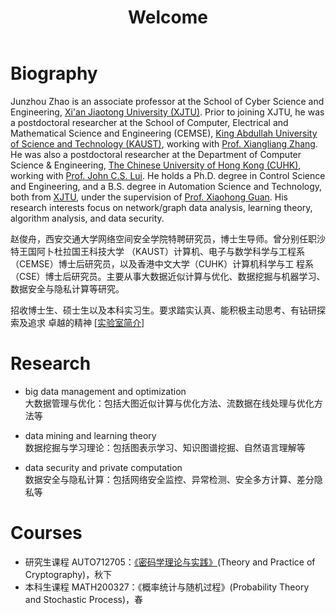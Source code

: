 # -*- fill-column: 100; -*-
#+TITLE: Welcome
#+KEYWORDS: 赵俊舟, Junzhou Zhao, 西安交大, 西安交通大学
#+OPTIONS: toc:nil num:nil


* Biography

#+ATTR_HTML: :style float:right; margin: 10px; border-radius: 10%; :width 160px
[[file:images/avatar.png]]

Junzhou Zhao is an associate professor at the School of Cyber Science and Engineering, [[http://www.xjtu.edu.cn/][Xi'an
Jiaotong University (XJTU)]]. Prior to joining XJTU, he was a postdoctoral researcher at the School of
Computer, Electrical and Mathematical Science and Engineering (CEMSE), [[https://www.kaust.edu.sa/][King Abdullah University of
Science and Technology (KAUST)]], working with [[https://www.kaust.edu.sa/en/study/faculty/xiangliang-zhang][Prof. Xiangliang Zhang]]. He was also a postdoctoral
researcher at the Department of Computer Science & Engineering, [[http://www.cse.cuhk.edu.hk/en/][The Chinese University of Hong Kong
(CUHK)]], working with [[http://www.cse.cuhk.edu.hk/~cslui/][Prof. John C.S. Lui]]. He holds a Ph.D. degree in Control Science and
Engineering, and a B.S. degree in Automation Science and Technology, both from [[http://www.xjtu.edu.cn/][XJTU]], under the
supervision of [[http://www.xjtu.edu.cn/jsnr.jsp?urltype=tree.TreeTempUrl&wbtreeid=1632&wbwbxjtuteacherid=502][Prof. Xiaohong Guan]]. His research interests focus on network/graph data analysis,
learning theory, algorithm analysis, and data security.

赵俊舟，西安交通大学网络空间安全学院特聘研究员，博士生导师。曾分别任职沙特王国阿卜杜拉国王科技大学
（KAUST）计算机、电子与数学科学与工程系（CEMSE）博士后研究员，以及香港中文大学（CUHK）计算机科学与工
程系（CSE）博士后研究员。主要从事大数据近似计算与优化、数据挖掘与机器学习、数据安全与隐私计算等研究。


#+ATTR_HTML: :style margin-right:1ex;
[[file:images/news.gif]]招收博士生、硕士生以及本科实习生。要求踏实认真、能积极主动思考、有钻研探索及追求
卓越的精神 [[[https://junzhouzhao.github.io/article/lab_intro/][实验室简介]]]

* Research

  - big data management and optimization\\
    大数据管理与优化：包括大图近似计算与优化方法、流数据在线处理与优化方法等

  - data mining and learning theory\\
    数据挖掘与学习理论：包括图表示学习、知识图谱挖掘、自然语言理解等

  - data security and private computation\\
    数据安全与隐私计算：包括网络安全监控、异常检测、安全多方计算、差分隐私等

* Courses

  - 研究生课程 AUTO712705：[[https://junzhouzhao.github.io/courses/crypt/][《密码学理论与实践》]](Theory and Practice of Cryptography)，秋下
  - 本科生课程 MATH200327：《概率统计与随机过程》(Probability Theory and Stochastic Process)，春
